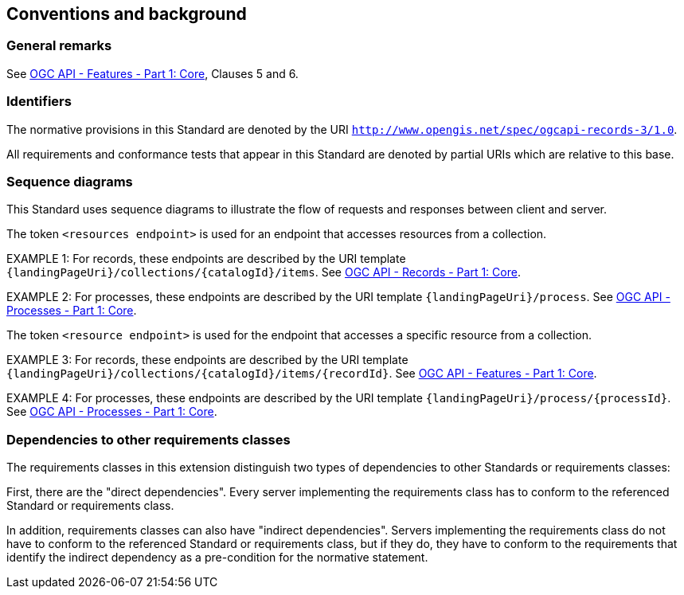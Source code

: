 == Conventions and background

=== General remarks

See <<OAFeat-1,OGC API - Features - Part 1: Core>>, Clauses 5 and 6.

=== Identifiers

The normative provisions in this Standard are denoted by the URI `http://www.opengis.net/spec/ogcapi-records-3/1.0`.

All requirements and conformance tests that appear in this Standard are denoted by partial URIs which are relative to this base.

=== Sequence diagrams

This Standard uses sequence diagrams to illustrate the flow of requests and responses between client and server.

The token `<resources endpoint>` is used for an endpoint that accesses
resources from a collection. 

EXAMPLE 1: For records, these endpoints are described by the 
URI template `{landingPageUri}/collections/{catalogId}/items`. See <<OARec-1,OGC API - Records - Part 1: Core>>.

EXAMPLE 2: For processes, these endpoints are described by the 
URI template `{landingPageUri}/process`. See <<OAProc-1,OGC API - Processes - Part 1: Core>>.

The token `<resource endpoint>` is used for the endpoint that accesses a specific 
resource from a collection.

EXAMPLE 3: For records, these endpoints are described by the 
URI template `{landingPageUri}/collections/{catalogId}/items/{recordId}`. See <<OAFeat-1,OGC API - Features - Part 1: Core>>.

EXAMPLE 4: For processes, these endpoints are described by the 
URI template `{landingPageUri}/process/{processId}`. See <<OAProc-1,OGC API - Processes - Part 1: Core>>.

=== Dependencies to other requirements classes

The requirements classes in this extension distinguish two types of dependencies to other Standards or requirements classes:

First, there are the "direct dependencies". Every server implementing the requirements class has to conform to the referenced Standard or requirements class.

In addition, requirements classes can also have "indirect dependencies". Servers implementing the requirements class do not have to conform to the referenced Standard or requirements class, but if they do, they have to conform to the requirements that identify the indirect dependency as a pre-condition for the normative statement.
